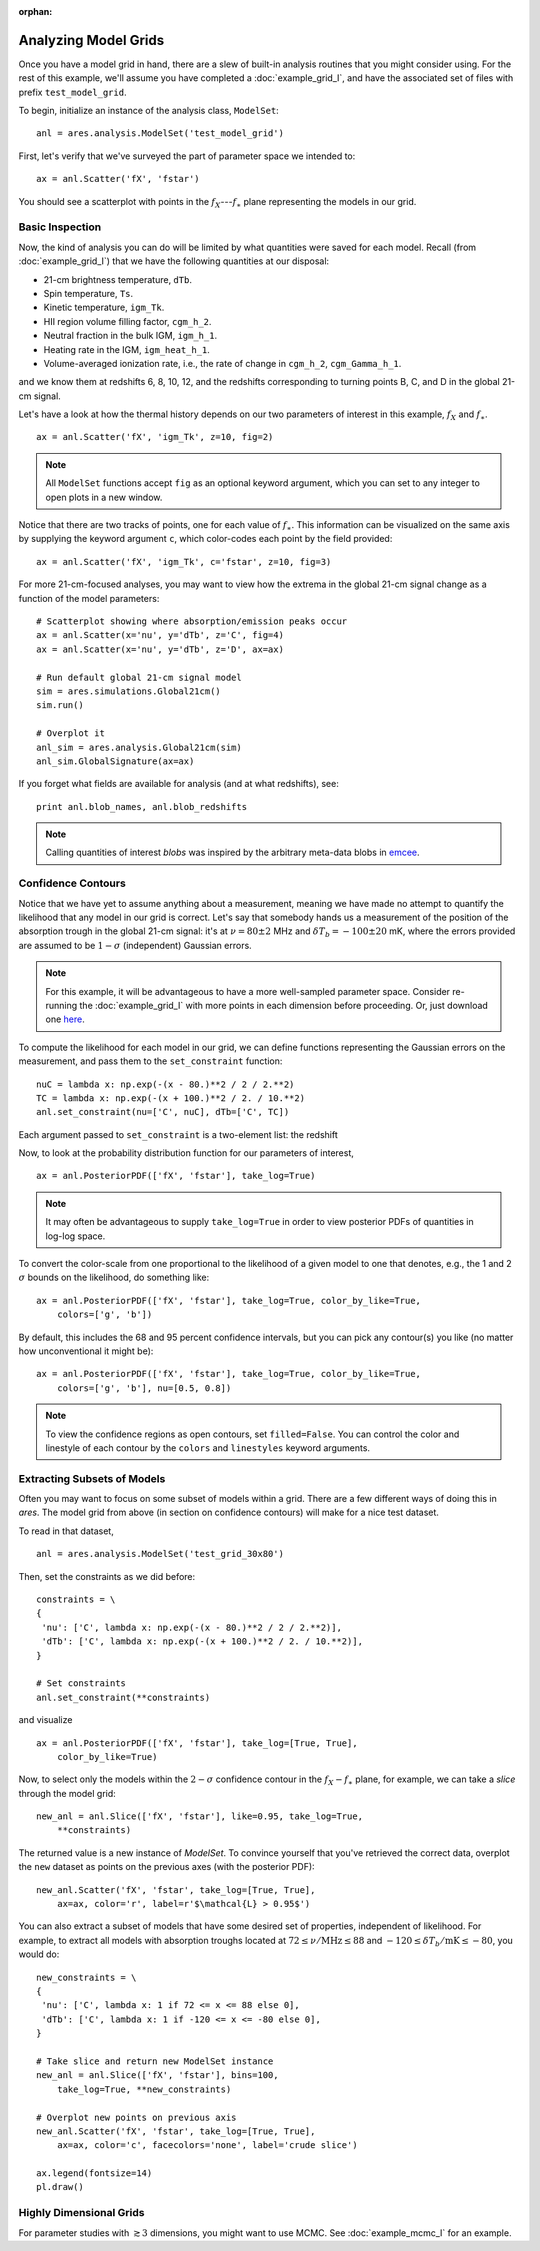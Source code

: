 :orphan:

Analyzing Model Grids
=====================
Once you have a model grid in hand, there are a slew of built-in analysis 
routines that you might consider using. For the rest of this example,
we'll assume you have completed a :doc:`example_grid_I`, and have the associated set of files
with prefix ``test_model_grid``.

To begin, initialize an instance of the analysis class, ``ModelSet``: ::

    anl = ares.analysis.ModelSet('test_model_grid')

First, let's verify that we've surveyed the part of parameter space we 
intended to: ::

    ax = anl.Scatter('fX', 'fstar')
    
You should see a scatterplot with points in the :math:`f_X`---:math:`f_{\ast}` 
plane representing the models in our grid.

Basic Inspection
----------------
Now, the kind of analysis you can do will be limited by what quantities
were saved for each model. Recall (from :doc:`example_grid_I`) that we have 
the following quantities at our disposal:

* 21-cm brightness temperature, ``dTb``.
* Spin temperature, ``Ts``.
* Kinetic temperature, ``igm_Tk``.
* HII region volume filling factor, ``cgm_h_2``.
* Neutral fraction in the bulk IGM, ``igm_h_1``.
* Heating rate in the IGM, ``igm_heat_h_1``.
* Volume-averaged ionization rate, i.e., the rate of change in ``cgm_h_2``, ``cgm_Gamma_h_1``.

and we know them at redshifts 6, 8, 10, 12, and the redshifts corresponding 
to turning points B, C, and D in the global 21-cm signal. 

Let's have a look at how the thermal history depends on our two parameters of
interest in this example, :math:`f_X` and :math:`f_{\ast}`. 

::

    ax = anl.Scatter('fX', 'igm_Tk', z=10, fig=2)

.. note :: All ``ModelSet`` functions accept ``fig`` as an optional keyword argument, which you can set to any integer to open plots in a new window.    

Notice that there are two tracks of points, one for each value of :math:`f_{\ast}`.
This information can be visualized on the same axis by supplying the keyword
argument ``c``, which color-codes each point by the field provided:

::

    ax = anl.Scatter('fX', 'igm_Tk', c='fstar', z=10, fig=3)

For more 21-cm-focused analyses, you may want to view how the extrema in the
global 21-cm signal change as a function of the model parameters:

::
    
    # Scatterplot showing where absorption/emission peaks occur
    ax = anl.Scatter(x='nu', y='dTb', z='C', fig=4)
    ax = anl.Scatter(x='nu', y='dTb', z='D', ax=ax)
    
    # Run default global 21-cm signal model
    sim = ares.simulations.Global21cm()
    sim.run()
    
    # Overplot it
    anl_sim = ares.analysis.Global21cm(sim)
    anl_sim.GlobalSignature(ax=ax)
    
If you forget what fields are available for analysis (and at what redshifts),
see:

::

    print anl.blob_names, anl.blob_redshifts
    
.. note :: Calling quantities of interest `blobs` was inspired by the arbitrary meta-data blobs in `emcee <http://dan.iel.fm/emcee/current/>`_. 

Confidence Contours
-------------------
Notice that we have yet to assume anything about a measurement, meaning we have
made no attempt to quantify the likelihood that any model in our grid is 
correct. Let's say that somebody hands us a measurement of the position of the
absorption trough in the global 21-cm signal: it's at :math:`\nu=80 \pm 2` MHz and
:math:`\delta T_b = -100 \pm 20` mK, where the errors provided are assumed to 
be :math:`1−\sigma` (independent) Gaussian errors.

.. note :: For this example, it will be advantageous to have a more 
    well-sampled parameter space. Consider re-running the :doc:`example_grid_I` 
    with more points in each dimension before proceeding. Or, just download 
    one `here <https://bitbucket.org/mirochaj/ares/downloads/ares_example_grid.tar.gz>`_.

To compute the likelihood for each model in our grid, we can define functions
representing the Gaussian errors on the measurement, and pass them to the
``set_constraint`` function: 

::

    nuC = lambda x: np.exp(-(x - 80.)**2 / 2 / 2.**2) 
    TC = lambda x: np.exp(-(x + 100.)**2 / 2. / 10.**2)
    anl.set_constraint(nu=['C', nuC], dTb=['C', TC])
    
Each argument passed to ``set_constraint`` is a two-element list: the redshift
    
    
Now, to look at the probability distribution function for our parameters of 
interest, 

::

    ax = anl.PosteriorPDF(['fX', 'fstar'], take_log=True)

.. note :: It may often be advantageous to supply ``take_log=True`` in order 
    to view posterior PDFs of quantities in log-log space.

To convert the color-scale from one proportional to the likelihood of a given
model to one that denotes, e.g., the 1 and 2 :math:`\sigma` bounds on the 
likelihood, do something like: 

::

    ax = anl.PosteriorPDF(['fX', 'fstar'], take_log=True, color_by_like=True,
        colors=['g', 'b'])
        
By default, this includes the 68 and 95 percent confidence intervals, but you
can pick any contour(s) you like (no matter how unconventional it might be):

::

    ax = anl.PosteriorPDF(['fX', 'fstar'], take_log=True, color_by_like=True,
        colors=['g', 'b'], nu=[0.5, 0.8])
        
.. note :: To view the confidence regions as open contours, set 
    ``filled=False``. You can control the color and linestyle of each contour 
    by the ``colors`` and ``linestyles`` keyword arguments.

Extracting Subsets of Models
----------------------------
Often you may want to focus on some subset of models within a grid. There
are a few different ways of doing this in `ares`. The model grid from above 
(in section on confidence contours) will make for a nice test dataset.

To read in that dataset, 

::

    anl = ares.analysis.ModelSet('test_grid_30x80')

Then, set the constraints as we did before:

::

    constraints = \
    {
     'nu': ['C', lambda x: np.exp(-(x - 80.)**2 / 2 / 2.**2)], 
     'dTb': ['C', lambda x: np.exp(-(x + 100.)**2 / 2. / 10.**2)],
    }

    # Set constraints
    anl.set_constraint(**constraints)

        
and visualize
    
::

    ax = anl.PosteriorPDF(['fX', 'fstar'], take_log=[True, True], 
        color_by_like=True)
        
Now, to select only the models within the :math:`2-\sigma` confidence contour 
in the :math:`f_X-f_{\ast}` plane, for example, we can take a *slice* through the model 
grid:

::

    new_anl = anl.Slice(['fX', 'fstar'], like=0.95, take_log=True, 
        **constraints)

The returned value is a new instance of `ModelSet`. To convince yourself that
you've retrieved the correct data, overplot the ``new`` dataset as points 
on the previous axes (with the posterior PDF):
        
::
        
    new_anl.Scatter('fX', 'fstar', take_log=[True, True], 
        ax=ax, color='r', label=r'$\mathcal{L} > 0.95$')
    
You can also extract a subset of models that have some desired set of 
properties, independent of likelihood. For example, to extract all models 
with absorption troughs located at :math:`72 \leq \nu / \text{MHz} \leq 88` 
and :math:`-120 \leq \delta T_b / \text{mK} \leq -80`, you would do:

::
    
    new_constraints = \
    {
     'nu': ['C', lambda x: 1 if 72 <= x <= 88 else 0],
     'dTb': ['C', lambda x: 1 if -120 <= x <= -80 else 0],
    }
    
    # Take slice and return new ModelSet instance
    new_anl = anl.Slice(['fX', 'fstar'], bins=100, 
        take_log=True, **new_constraints)
        
    # Overplot new points on previous axis    
    new_anl.Scatter('fX', 'fstar', take_log=[True, True], 
        ax=ax, color='c', facecolors='none', label='crude slice')
    
    ax.legend(fontsize=14)
    pl.draw()
    

Highly Dimensional Grids
------------------------
For parameter studies with :math:`\gtrsim 3` dimensions, you might want to use 
MCMC. See :doc:`example_mcmc_I` for an example.


